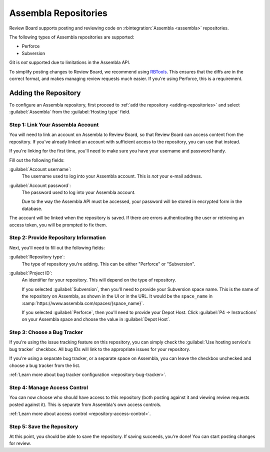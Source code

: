 .. _repository-hosting-assembla:

=====================
Assembla Repositories
=====================

Review Board supports posting and reviewing code on :rbintegration:`Assembla
<assembla>` repositories.

The following types of Assembla repositories are supported:

* Perforce
* Subversion

Git is *not* supported due to limitations in the Assembla API.

To simplify posting changes to Review Board, we recommend using RBTools_. This
ensures that the diffs are in the correct format, and makes managing review
requests much easier. If you're using Perforce, this is a requirement.

.. _RBTools: https://www.reviewboard.org/downloads/rbtools/


Adding the Repository
=====================

To configure an Assembla repository, first proceed to :ref:`add the repository
<adding-repositories>` and select :guilabel:`Assembla` from the
:guilabel:`Hosting type` field.


Step 1: Link Your Assembla Account
----------------------------------

You will need to link an account on Assembla to Review Board, so that Review
Board can access content from the repository. If you've already linked an
account with sufficient access to the repository, you can use that instead.

If you're linking for the first time, you'll need to make sure you have your
username and password handy.

Fill out the following fields:

:guilabel:`Account username`:
    The username used to log into your Assembla account. This is *not*
    your e-mail address.

:guilabel:`Account password`:
    The password used to log into your Assembla account.

    Due to the way the Assembla API must be accessed, your password will be
    stored in encrypted form in the database.

The account will be linked when the repository is saved. If there are errors
authenticating the user or retrieving an access token, you will be prompted to
fix them.


Step 2: Provide Repository Information
--------------------------------------

Next, you'll need to fill out the following fields:

:guilabel:`Repository type`:
    The type of repository you're adding. This can be either "Perforce" or
    "Subversion".

:guilabel:`Project ID`:
    An identifier for your repository. This will depend on the type of
    repository.

    If you selected :guilabel:`Subversion`, then you'll need to provide your
    Subversion space name. This is the name of the repository on Assembla, as
    shown in the UI or in the URL. It would be the ``space_name`` in
    :samp:`https://www.assembla.com/spaces/{space_name}`.

    If you selected :guilabel:`Perforce`, then you'll need to provide your
    Depot Host. Click :guilabel:`P4 -> Instructions` on your Assembla space
    and choose the value in :guilabel:`Depot Host`.


Step 3: Choose a Bug Tracker
----------------------------

If you're using the issue tracking feature on this repository, you can simply
check the :guilabel:`Use hosting service's bug tracker` checkbox. All bug IDs
will link to the appropriate issues for your repository.

If you're using a separate bug tracker, or a separate space on Assembla, you
can leave the checkbox unchecked and choose a bug tracker from the list.

:ref:`Learn more about bug tracker configuration <repository-bug-tracker>`.


Step 4: Manage Access Control
-----------------------------

You can now choose who should have access to this repository (both posting
against it and viewing review requests posted against it). This is separate
from Assembla's own access controls.

:ref:`Learn more about access control <repository-access-control>`.


Step 5: Save the Repository
---------------------------

At this point, you should be able to save the repository. If saving succeeds,
you're done! You can start posting changes for review.

